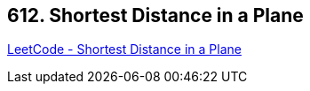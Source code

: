 == 612. Shortest Distance in a Plane

https://leetcode.com/problems/shortest-distance-in-a-plane/[LeetCode - Shortest Distance in a Plane]

